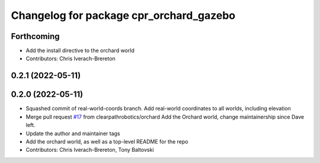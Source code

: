 ^^^^^^^^^^^^^^^^^^^^^^^^^^^^^^^^^^^^^^^^
Changelog for package cpr_orchard_gazebo
^^^^^^^^^^^^^^^^^^^^^^^^^^^^^^^^^^^^^^^^

Forthcoming
-----------
* Add the install directive to the orchard world
* Contributors: Chris Iverach-Brereton

0.2.1 (2022-05-11)
------------------

0.2.0 (2022-05-11)
------------------
* Squashed commit of real-world-coords branch.  Add real-world coordinates to all worlds, including elevation
* Merge pull request `#17 <https://github.com/clearpathrobotics/cpr_gazebo/issues/17>`_ from clearpathrobotics/orchard
  Add the Orchard world, change maintainership since Dave left.
* Update the author and maintainer tags
* Add the orchard world, as well as a top-level README for the repo
* Contributors: Chris Iverach-Brereton, Tony Baltovski
